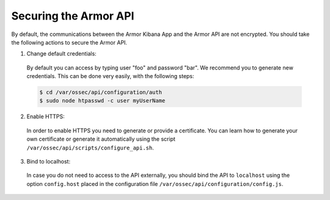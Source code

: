 .. _securing_api:

Securing the Armor API
======================

By default, the communications between the Armor Kibana App and the Armor API are not encrypted. You should take the following actions to secure the Armor API.

1. Change default credentials:

  By default you can access by typing user "foo" and password "bar". We recommend you to generate new credentials. This can be done very easily, with the following steps:

  .. code-block:: bash

    $ cd /var/ossec/api/configuration/auth
    $ sudo node htpasswd -c user myUserName

2. Enable HTTPS:

  In order to enable HTTPS you need to generate or provide a certificate. You can learn how to generate your own certificate or generate it automatically using the script ``/var/ossec/api/scripts/configure_api.sh``.

3. Bind to localhost:

  In case you do not need to access to the API externally, you should bind the API to ``localhost`` using the option ``config.host`` placed in the configuration file ``/var/ossec/api/configuration/config.js``.

